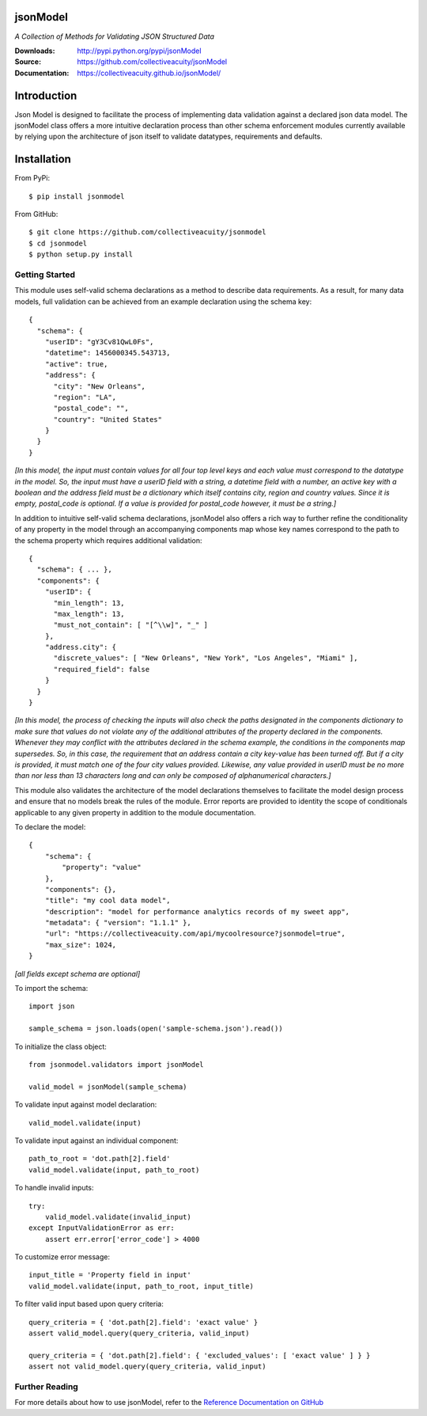 .. image:: https://img.shields.io/pypi/v/jsonmodel.svg
    :target: https://pypi.python.org/pypi/jsonmodel
.. image:: https://img.shields.io/pypi/l/jsonmodel.svg
    :target: https://pypi.python.org/pypi/jsonmodel

=========
jsonModel
=========
*A Collection of Methods for Validating JSON Structured Data*

:Downloads: http://pypi.python.org/pypi/jsonModel
:Source: https://github.com/collectiveacuity/jsonModel
:Documentation: https://collectiveacuity.github.io/jsonModel/

============
Introduction
============
Json Model is designed to facilitate the process of implementing data validation against a declared json data model. The jsonModel class offers a more intuitive declaration process than other schema enforcement modules currently available by relying upon the architecture of json itself to validate datatypes, requirements and defaults.

============
Installation
============
From PyPi::

    $ pip install jsonmodel

From GitHub::

    $ git clone https://github.com/collectiveacuity/jsonmodel
    $ cd jsonmodel
    $ python setup.py install


Getting Started
---------------
This module uses self-valid schema declarations as a method to describe data requirements. As a result, for many data models, full validation can be achieved from an example declaration using the schema key::


    {
      "schema": {
        "userID": "gY3Cv81QwL0Fs",
        "datetime": 1456000345.543713,
        "active": true,
        "address": {
          "city": "New Orleans",
          "region": "LA",
          "postal_code": "",
          "country": "United States"
        }
      }
    }

*[In this model, the input must contain values for all four top level keys and each value must correspond to the datatype in the model. So, the input must have a userID field with a string, a datetime field with a number, an active key with a boolean and the address field must be a dictionary which itself contains city, region and country values. Since it is empty, postal_code is optional. If a value is provided for postal_code however, it must be a string.]*

In addition to intuitive self-valid schema declarations, jsonModel also offers a rich way to further refine the conditionality of any property in the model through an accompanying components map whose key names correspond to the path to the schema property which requires additional validation::

    {
      "schema": { ... },
      "components": {
        "userID": {
          "min_length": 13,
          "max_length": 13,
          "must_not_contain": [ "[^\\w]", "_" ]
        },
        "address.city": {
          "discrete_values": [ "New Orleans", "New York", "Los Angeles", "Miami" ],
          "required_field": false
        }
      }
    }


*[In this model, the process of checking the inputs will also check the paths designated in the components dictionary to make sure that values do not violate any of the additional attributes of the property declared in the components. Whenever they may conflict with the attributes declared in the schema example, the conditions in the components map supersedes. So, in this case, the requirement that an address contain a city key-value has been turned off. But if a city is provided, it must match one of the four city values provided. Likewise, any value provided in userID must be no more than nor less than 13 characters long and can only be composed of alphanumerical characters.]*

This module also validates the architecture of the model declarations themselves to facilitate the model design process and ensure that no models break the rules of the module. Error reports are provided to identity the scope of conditionals applicable to any given property in addition to the module documentation.

To declare the model::

    {
        "schema": {
            "property": "value"
        },
        "components": {},
        "title": "my cool data model",
        "description": "model for performance analytics records of my sweet app",
        "metadata": { "version": "1.1.1" },
        "url": "https://collectiveacuity.com/api/mycoolresource?jsonmodel=true",
        "max_size": 1024,
    }

*[all fields except schema are optional]*

To import the schema::

    import json

    sample_schema = json.loads(open('sample-schema.json').read())


To initialize the class object::

    from jsonmodel.validators import jsonModel

    valid_model = jsonModel(sample_schema)


To validate input against model declaration::

    valid_model.validate(input)


To validate input against an individual component::

    path_to_root = 'dot.path[2].field'
    valid_model.validate(input, path_to_root)


To handle invalid inputs::

    try:
        valid_model.validate(invalid_input)
    except InputValidationError as err:
        assert err.error['error_code'] > 4000


To customize error message::

    input_title = 'Property field in input'
    valid_model.validate(input, path_to_root, input_title)


To filter valid input based upon query criteria::

    query_criteria = { 'dot.path[2].field': 'exact value' }
    assert valid_model.query(query_criteria, valid_input)

    query_criteria = { 'dot.path[2].field': { 'excluded_values': [ 'exact value' ] } }
    assert not valid_model.query(query_criteria, valid_input)

Further Reading
---------------
For more details about how to use jsonModel, refer to the
`Reference Documentation on GitHub
<https://collectiveacuity.github.io/jsonModel>`_


